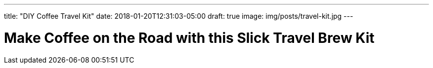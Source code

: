 ---
title: "DIY Coffee Travel Kit"
date: 2018-01-20T12:31:03-05:00
draft: true
image: img/posts/travel-kit.jpg
---

= Make Coffee on the Road with this Slick Travel Brew Kit
